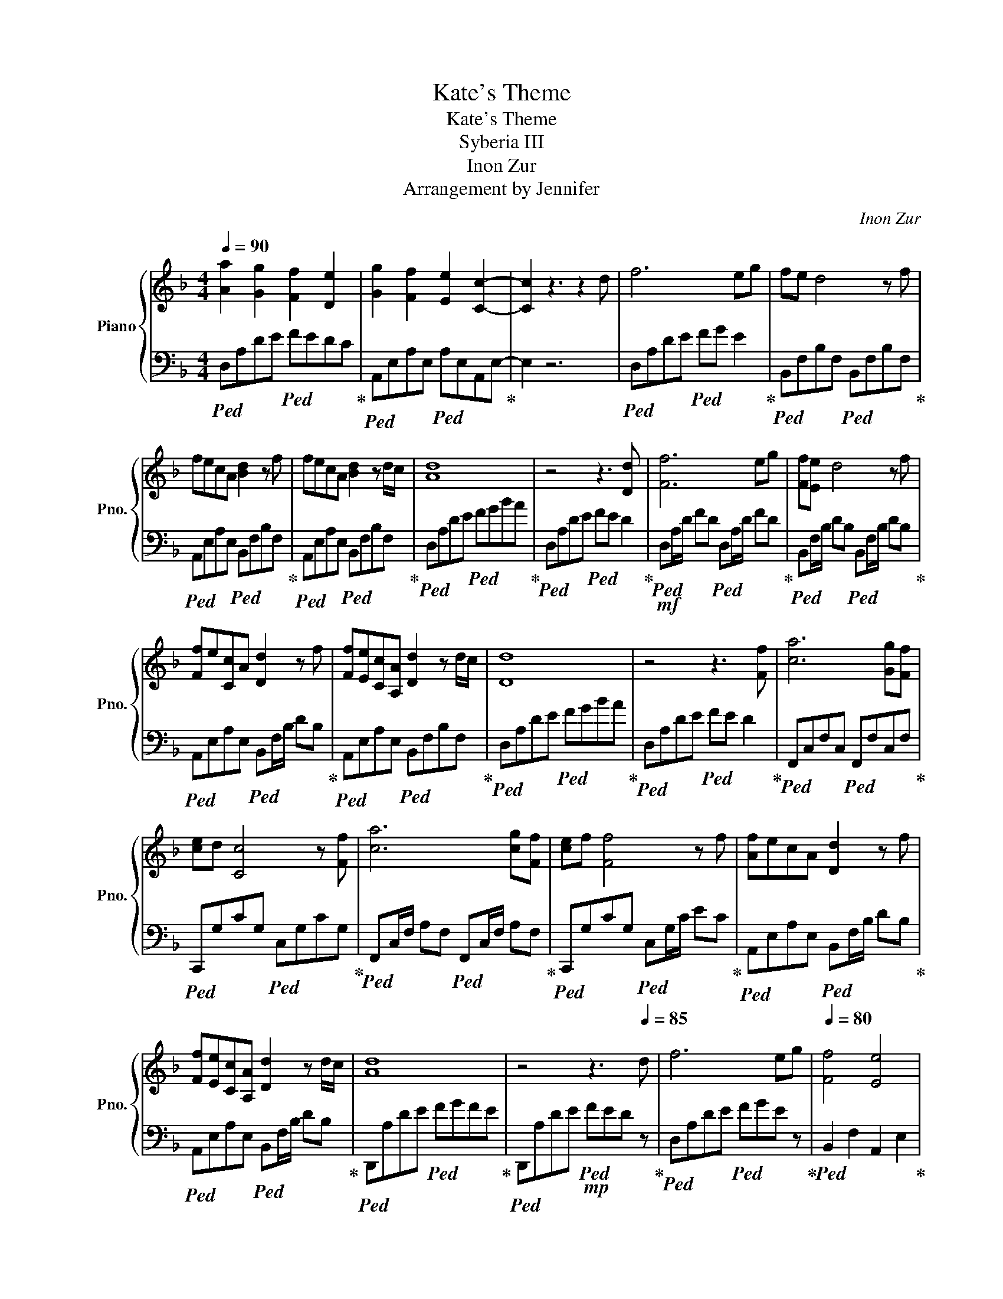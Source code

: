 X:1
T:Kate's Theme
T:Kate's Theme
T:Syberia III
T:Inon Zur
T:Arrangement by Jennifer
C:Inon Zur
Z:Arrangement by Jennifer
%%score { 1 | 2 }
L:1/8
Q:1/4=90
M:4/4
K:F
V:1 treble nm="Piano" snm="Pno."
V:2 bass 
V:1
 [Aa]2 [Gg]2 [Ff]2 [De]2 | [Gg]2 [Ff]2 [Ee]2 [Cc]2- | [Cc]2 z3 z2 d | f6 eg | fe d4 z f | %5
 fecA [Bd]2 z f | fecA [Bd]2 z d/c/ | [Ad]8 | z4 z3 [Dd] | [Ff]6 eg | [Ff][Ee] d4 z f | %11
 [Ff]e[Cc]A [Dd]2 z f | [Ff][Ee][Cc][A,A] [Dd]2 z d/c/ | [Dd]8 | z4 z3 [Ff] | [ca]6 [Gg][Ff] | %16
 [ce]d [Cc]4 z [Ff] | [ca]6 [cg][Ff] | [ce]f [Ff]4 z f | [Af]ecA [Dd]2 z f | %20
 [Ff][Ee][Cc][A,A] [Dd]2 z d/c/ | [Ad]8 | z4 z3[Q:1/4=85] d | f6 eg |[Q:1/4=80] [Ff]4 [Ee]4 | %25
 z4[Q:1/4=90] [Fd]4- | [Fd]8 |] %27
V:2
!ped! D,A,DE!ped! FEDC!ped-up! |!ped! A,,E,A,E,!ped! A,E,A,,E,-!ped-up! | E,2 z6 | %3
!ped! D,A,DE!ped! FG E2!ped-up! |!ped! B,,F,B,F,!ped! B,,F,B,F,!ped-up! | %5
!ped! A,,E,A,E,!ped! B,,F,B,F,!ped-up! |!ped! A,,E,A,E,!ped! B,,F,B,F,!ped-up! | %7
!ped! D,A,DE!ped! FGBA!ped-up! |!ped! D,A,DE!ped! FE D2!ped-up! | %9
!mf!!ped! D,A,/D/ FD!ped! D,A,/D/ FD!ped-up! |!ped! B,,F,/B,/ DB,!ped! B,,F,/B,/ DB,!ped-up! | %11
!ped! A,,E,A,E,!ped! B,,F,/B,/ DB,!ped-up! |!ped! A,,E,A,E,!ped! B,,F,B,F,!ped-up! | %13
!ped! D,A,DE!ped! FGBA!ped-up! |!ped! D,A,DE!ped! FE D2!ped-up! | %15
!ped! F,,C,F,C,!ped! F,,F,C,F,!ped-up! |!ped! C,,G,CG,!ped! C,G,CG,!ped-up! | %17
!ped! F,,C,/F,/ A,F,!ped! F,,C,/F,/ A,F,!ped-up! |!ped! C,,G,CG,!ped! C,G,/C/ EC!ped-up! | %19
!ped! A,,E,A,E,!ped! B,,F,/B,/ DB,!ped-up! |!ped! A,,E,A,E,!ped! B,,F,/B,/ DB,!ped-up! | %21
!ped! D,,A,DE!ped! FGFE!ped-up! |!ped! D,,A,DE!mp!!ped! FED z!ped-up! | %23
!ped! D,A,DE!ped! FGE z!ped-up! |!ped! B,,2 F,2 A,,2 E,2!ped-up! | z4!mf!!ped! [A,,D,]4-!ped-up! | %26
 [A,,D,]8 |] %27

